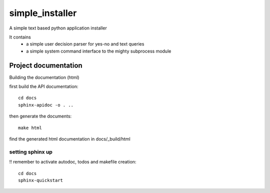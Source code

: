 simple_installer
================

A simple text based python application installer 

It contains
    - a simple user decision parser for yes-no and text queries
    - a simple system command interface to the mighty subprocess module
    

Project documentation
----------------------

Building the documentation (html)


first build the API documentation::

  cd docs
  sphinx-apidoc -o . ..

then generate the documents::

  make html
  
find the generated html documentation in docs/_build/html


setting sphinx up
__________________

!! remember to activate autodoc, todos and makefile creation::

  cd docs
  sphinx-quickstart






